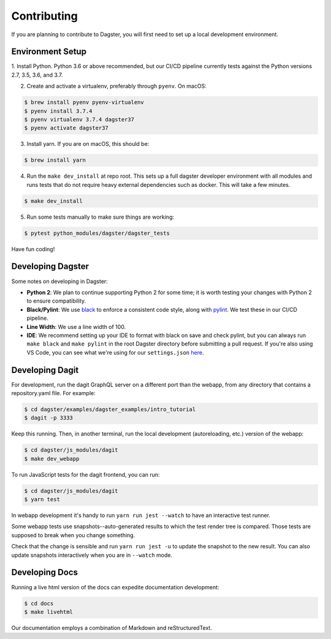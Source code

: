 Contributing
============
If you are planning to contribute to Dagster, you will first need to set up a local development
environment.

Environment Setup
~~~~~~~~~~~~~~~~~

1. Install Python. Python 3.6 or above recommended, but our CI/CD pipeline currently tests against
the Python versions 2.7, 3.5, 3.6, and 3.7.

2. Create and activate a virtualenv, preferably through ``pyenv``. On macOS:

.. code-block:: console

    $ brew install pyenv pyenv-virtualenv
    $ pyenv install 3.7.4
    $ pyenv virtualenv 3.7.4 dagster37
    $ pyenv activate dagster37

3. Install yarn. If you are on macOS, this should be:

.. code-block:: console

    $ brew install yarn

4. Run the ``make dev_install`` at repo root. This sets up a full dagster developer environment with
   all modules and runs tests that do not require heavy external
   dependencies such as docker. This will take a few minutes.

.. code-block:: console

    $ make dev_install

5. Run some tests manually to make sure things are working:

.. code-block:: console

    $ pytest python_modules/dagster/dagster_tests

Have fun coding!

Developing Dagster
~~~~~~~~~~~~~~~~~~~~~

Some notes on developing in Dagster:

- **Python 2**: We plan to continue supporting Python 2 for some time; it is worth testing your changes with
  Python 2 to ensure compatibility.

- **Black/Pylint**: We use `black <https://github.com/python/black>`_ to enforce a consistent code
  style, along with `pylint <https://www.pylint.org/>`_. We test these in our CI/CD pipeline.

- **Line Width**: We use a line width of 100.

- **IDE**: We recommend setting up your IDE to format with black on save and check pylint,
  but you can always run ``make black`` and ``make pylint`` in the root Dagster directory before
  submitting a pull request. If you're also using VS Code, you can see what we're using for our
  ``settings.json`` `here <https://gist.github.com/natekupp/7a17a9df8d2064e5389cc84aa118a896>`_.


Developing Dagit
~~~~~~~~~~~~~~~~~~~~~~~~~~~~~~~~~~~
For development, run the dagit GraphQL server on a different port than the webapp, from any
directory that contains a repository.yaml file. For example:

.. code-block:: console

    $ cd dagster/examples/dagster_examples/intro_tutorial
    $ dagit -p 3333

Keep this running. Then, in another terminal, run the local development
(autoreloading, etc.) version of the webapp:

.. code-block:: console

    $ cd dagster/js_modules/dagit
    $ make dev_webapp

To run JavaScript tests for the dagit frontend, you can run:

.. code-block:: console

    $ cd dagster/js_modules/dagit
    $ yarn test

In webapp development it's handy to run ``yarn run jest --watch`` to have an interactive test
runner.

Some webapp tests use snapshots--auto-generated results to which the test render tree is compared.
Those tests are supposed to break when you change something.

Check that the change is sensible and run ``yarn run jest -u`` to update the snapshot to the new
result. You can also update snapshots interactively when you are in ``--watch`` mode.

Developing Docs
~~~~~~~~~~~~~~~
Running a live html version of the docs can expedite documentation development:

.. code-block:: console

    $ cd docs
    $ make livehtml

Our documentation employs a combination of Markdown and reStructuredText.